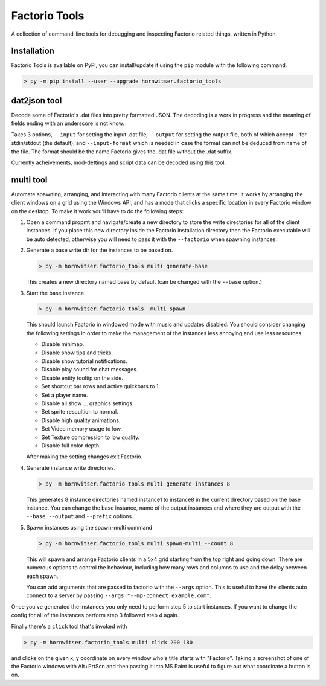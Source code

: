 Factorio Tools
==============

A collection of command-line tools for debugging and inspecting Factorio
related things, written in Python.


Installation
------------

Factorio Tools is available on PyPi, you can install/update it using the
``pip`` module with the following command.

.. code ::

    > py -m pip install --user --upgrade hornwitser.factorio_tools


dat2json tool
-------------

Decode some of Factorio's .dat files into pretty formatted JSON.  The
decoding is a work in progress and the meaning of fields ending with an
underscore is not know.

Takes 3 options, ``--input`` for setting the input .dat file,
``--output`` for setting the output file, both of which accept ``-`` for
stdin/stdout (the default), and ``--input-format`` which is needed in
case the format can not be deduced from name of the file.  The format
should be the name Factorio gives the .dat file without the .dat suffix.

Currently acheivements, mod-dettings and script data can be decoded
using this tool.


multi tool
----------

Automate spawning, arranging, and interacting with many Factorio clients
at the same time.  It works by arranging the client windows on a grid
using the Windows API, and has a mode that clicks a specific location
in every Factorio window on the desktop.  To make it work you'll have to
do the following steps:

1.  Open a command propmt and navigate/create a new directory to store
    the write directories for all of the client instances.  If you place
    this new directory inside the Factorio installation directory then
    the Factorio executable will be auto detected, otherwise you will
    need to pass it with the ``--factorio`` when spawning instances.

2.  Generate a base write dir for the instances to be based on.

    .. code ::

        > py -m hornwitser.factorio_tools multi generate-base

    This creates a new directory named base by default (can be changed
    with the ``--base`` option.)

3.  Start the base instance

    .. code ::

        > py -m hornwitser.factorio_tools  multi spawn

    This should launch Factorio in windowed mode with music and updates
    disabled.  You should consider changing the following settings in
    order to make the management of the instances less annoying and use
    less resources:

    - Disable minimap.
    - Disable show tips and tricks.
    - Disable show tutorial notifications.
    - Disable play sound for chat messages.
    - Disable entity tooltip on the side.
    - Set shortcut bar rows and active quickbars to 1.
    - Set a player name.
    - Disable all show ... graphics settings.
    - Set sprite resoultion to normal.
    - Disable high quality animations.
    - Set Video memory usage to low.
    - Set Texture compression to low quality.
    - Disable full color depth.

    After making the setting changes exit Factorio.

4.  Generate instance write directories.

    .. code ::

        > py -m hornwitser.factorio_tools multi generate-instances 8

    This generates 8 instance directories named instance1 to instance8
    in the current directory based on the base instance.  You can
    change the base instance, name of the output instances and where
    they are output with the ``--base``, ``--output`` and ``--prefix``
    options.

5.  Spawn instances using the spawn-multi command

    .. code ::

        > py -m hornwitser.factorio_tools multi spawn-multi --count 8

    This will spawn and arrange Factorio clients in a 5x4 grid starting
    from the top right and going down.  There are numerous options to
    control the behaviour, including how many rows and columns to use
    and the delay between each spawn.

    You can add arguments that are passed to factorio with the
    ``--args`` option.  This is useful to have the clients auto connect
    to a server by passing ``--args "--mp-connect example.com"``.

Once you've generated the instances you only need to perform step 5 to
start instances.  If you want to change the config for all of the
instances perform step 3 followed step 4 again.

Finally there's a ``click`` tool that's invoked with

.. code ::

    > py -m hornwitser.factorio_tools multi click 200 180

and clicks on the given x, y coordinate on every window who's title
starts with "Factorio".  Taking a screenshot of one of the Factorio
windows with Alt+PrtScn and then pasting it into MS Paint is useful
to figure out what coordinate a button is on.
